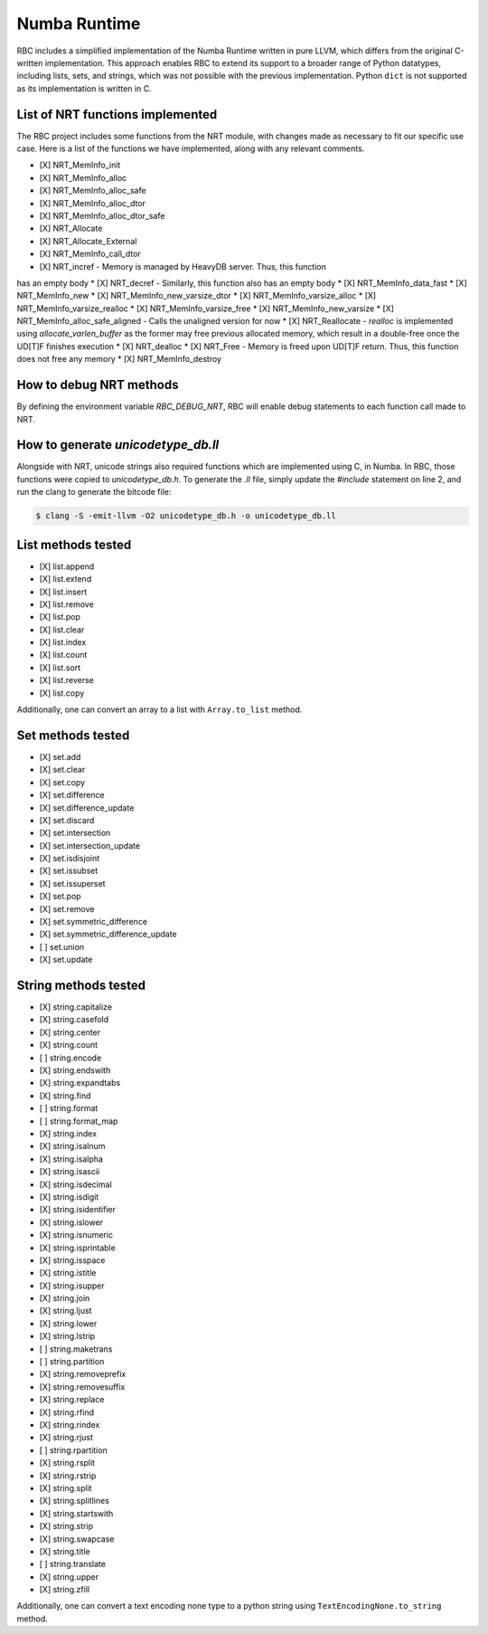 
Numba Runtime
=============

RBC includes a simplified implementation of the Numba Runtime written in pure
LLVM, which differs from the original C-written implementation. This approach
enables RBC to extend its support to a broader range of Python datatypes,
including lists, sets, and strings, which was not possible with the previous
implementation. Python ``dict`` is not supported as its implementation is
written in C.


List of NRT functions implemented
---------------------------------

The RBC project includes some functions from the NRT module, with changes made
as necessary to fit our specific use case. Here is a list of the functions we
have implemented, along with any relevant comments.

* [X] NRT_MemInfo_init
* [X] NRT_MemInfo_alloc
* [X] NRT_MemInfo_alloc_safe
* [X] NRT_MemInfo_alloc_dtor
* [X] NRT_MemInfo_alloc_dtor_safe
* [X] NRT_Allocate
* [X] NRT_Allocate_External
* [X] NRT_MemInfo_call_dtor
* [X] NRT_incref - Memory is managed by HeavyDB server. Thus, this function
has an empty body
* [X] NRT_decref - Similarly, this function also has an empty body
* [X] NRT_MemInfo_data_fast
* [X] NRT_MemInfo_new
* [X] NRT_MemInfo_new_varsize_dtor
* [X] NRT_MemInfo_varsize_alloc
* [X] NRT_MemInfo_varsize_realloc
* [X] NRT_MemInfo_varsize_free
* [X] NRT_MemInfo_new_varsize
* [X] NRT_MemInfo_alloc_safe_aligned - Calls the unaligned version for now
* [X] NRT_Reallocate - `realloc` is implemented using `allocate_varlen_buffer`
as the former may free previous allocated memory, which result in a double-free
once the UD[T]F finishes execution
* [X] NRT_dealloc
* [X] NRT_Free - Memory is freed upon UD[T]F return. Thus, this function does
not free any memory
* [X] NRT_MemInfo_destroy


How to debug NRT methods
------------------------

By defining the environment variable `RBC_DEBUG_NRT`, RBC will enable debug
statements to each function call made to NRT.


How to generate `unicodetype_db.ll`
-----------------------------------

Alongside with NRT, unicode strings also required functions which are
implemented using C, in Numba. In RBC, those functions were copied to
`unicodetype_db.h`. To generate the `.ll` file, simply update the `#include`
statement on line 2, and run the clang to generate the bitcode file:

.. code-block:: bash

    $ clang -S -emit-llvm -O2 unicodetype_db.h -o unicodetype_db.ll


List methods tested
-------------------

* [X] list.append
* [X] list.extend
* [X] list.insert
* [X] list.remove
* [X] list.pop
* [X] list.clear
* [X] list.index
* [X] list.count
* [X] list.sort
* [X] list.reverse
* [X] list.copy

Additionally, one can convert an array to a list with ``Array.to_list`` method.


Set methods tested
------------------

* [X] set.add
* [X] set.clear
* [X] set.copy
* [X] set.difference
* [X] set.difference_update
* [X] set.discard
* [X] set.intersection
* [X] set.intersection_update
* [X] set.isdisjoint
* [X] set.issubset
* [X] set.issuperset
* [X] set.pop
* [X] set.remove
* [X] set.symmetric_difference
* [X] set.symmetric_difference_update
* [ ] set.union
* [X] set.update


String methods tested
---------------------

* [X] string.capitalize
* [X] string.casefold
* [X] string.center
* [X] string.count
* [ ] string.encode
* [X] string.endswith
* [X] string.expandtabs
* [X] string.find
* [ ] string.format
* [ ] string.format_map
* [X] string.index
* [X] string.isalnum
* [X] string.isalpha
* [X] string.isascii
* [X] string.isdecimal
* [X] string.isdigit
* [X] string.isidentifier
* [X] string.islower
* [X] string.isnumeric
* [X] string.isprintable
* [X] string.isspace
* [X] string.istitle
* [X] string.isupper
* [X] string.join
* [X] string.ljust
* [X] string.lower
* [X] string.lstrip
* [ ] string.maketrans
* [ ] string.partition
* [X] string.removeprefix
* [X] string.removesuffix
* [X] string.replace
* [X] string.rfind
* [X] string.rindex
* [X] string.rjust
* [ ] string.rpartition
* [X] string.rsplit
* [X] string.rstrip
* [X] string.split
* [X] string.splitlines
* [X] string.startswith
* [X] string.strip
* [X] string.swapcase
* [X] string.title
* [ ] string.translate
* [X] string.upper
* [X] string.zfill

Additionally, one can convert a text encoding none type to a python string using
``TextEncodingNone.to_string`` method.
